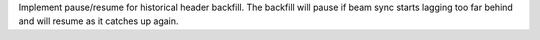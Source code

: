 Implement pause/resume for historical header backfill. The backfill will pause
if beam sync starts lagging too far behind and will resume as it catches up again.